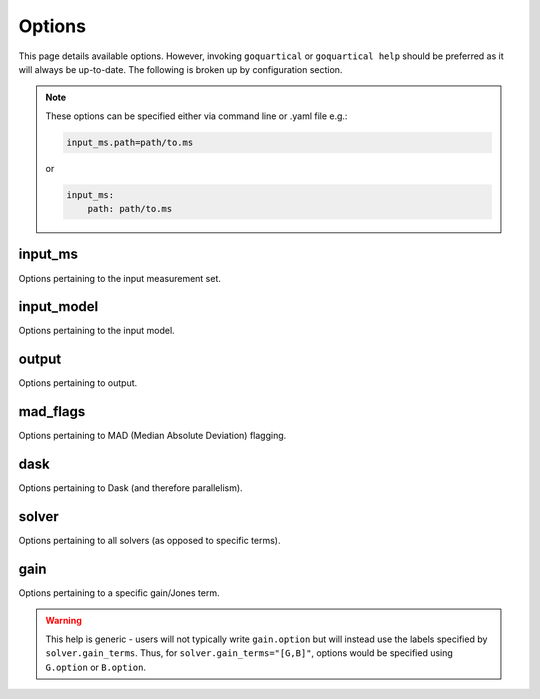 .. _`Options`:

Options
=======

This page details available options. However, invoking ``goquartical`` or
``goquartical help`` should be preferred as it will always be up-to-date. The
following is broken up by configuration section.

.. note::

    These options can be specified either via command line or .yaml file e.g.:

    .. code-block:: bash

        input_ms.path=path/to.ms

    or

    .. code-block:: yaml

        input_ms:
            path: path/to.ms



input_ms
--------

Options pertaining to the input measurement set.

.. jinja:: input_ms

    {% for k, v in input_ms.items() %}

    * {{"{}".format("input_ms." + k)}}:
        {{v}}
    {% endfor %}


input_model
-----------

Options pertaining to the input model.

.. jinja:: input_model

    {% for k, v in input_model.items() %}

    * {{"{}".format("input_model." + k)}}:
        {{v}}
    {% endfor %}


output
------

Options pertaining to output.

.. jinja:: output

    {% for k, v in output.items() %}

    * {{"{}".format("output." + k)}}:
        {{v}}
    {% endfor %}


mad_flags
---------

Options pertaining to MAD (Median Absolute Deviation) flagging.

.. jinja:: mad_flags

    {% for k, v in mad_flags.items() %}

    * {{"{}".format("mad_flags." + k)}}:
        {{v}}
    {% endfor %}


dask
----

Options pertaining to Dask (and therefore parallelism).

.. jinja:: dask

    {% for k, v in dask.items() %}

    * {{"{}".format("dask." + k)}}:
        {{v}}
    {% endfor %}


solver
------

Options pertaining to all solvers (as opposed to specific terms).

.. jinja:: solver

    {% for k, v in solver.items() %}

    * {{"{}".format("solver." + k)}}:
        {{v}}
    {% endfor %}


gain
----

Options pertaining to a specific gain/Jones term.

.. warning::
    This help is generic - users will not typically write ``gain.option`` but
    will instead use the labels specified by ``solver.gain_terms``. Thus, for
    ``solver.gain_terms="[G,B]"``, options would be specified using
    ``G.option`` or ``B.option``.

.. jinja:: gain

    {% for k, v in gain.items() %}

    * {{"{}".format("gain." + k)}}:
        {{v}}
    {% endfor %}